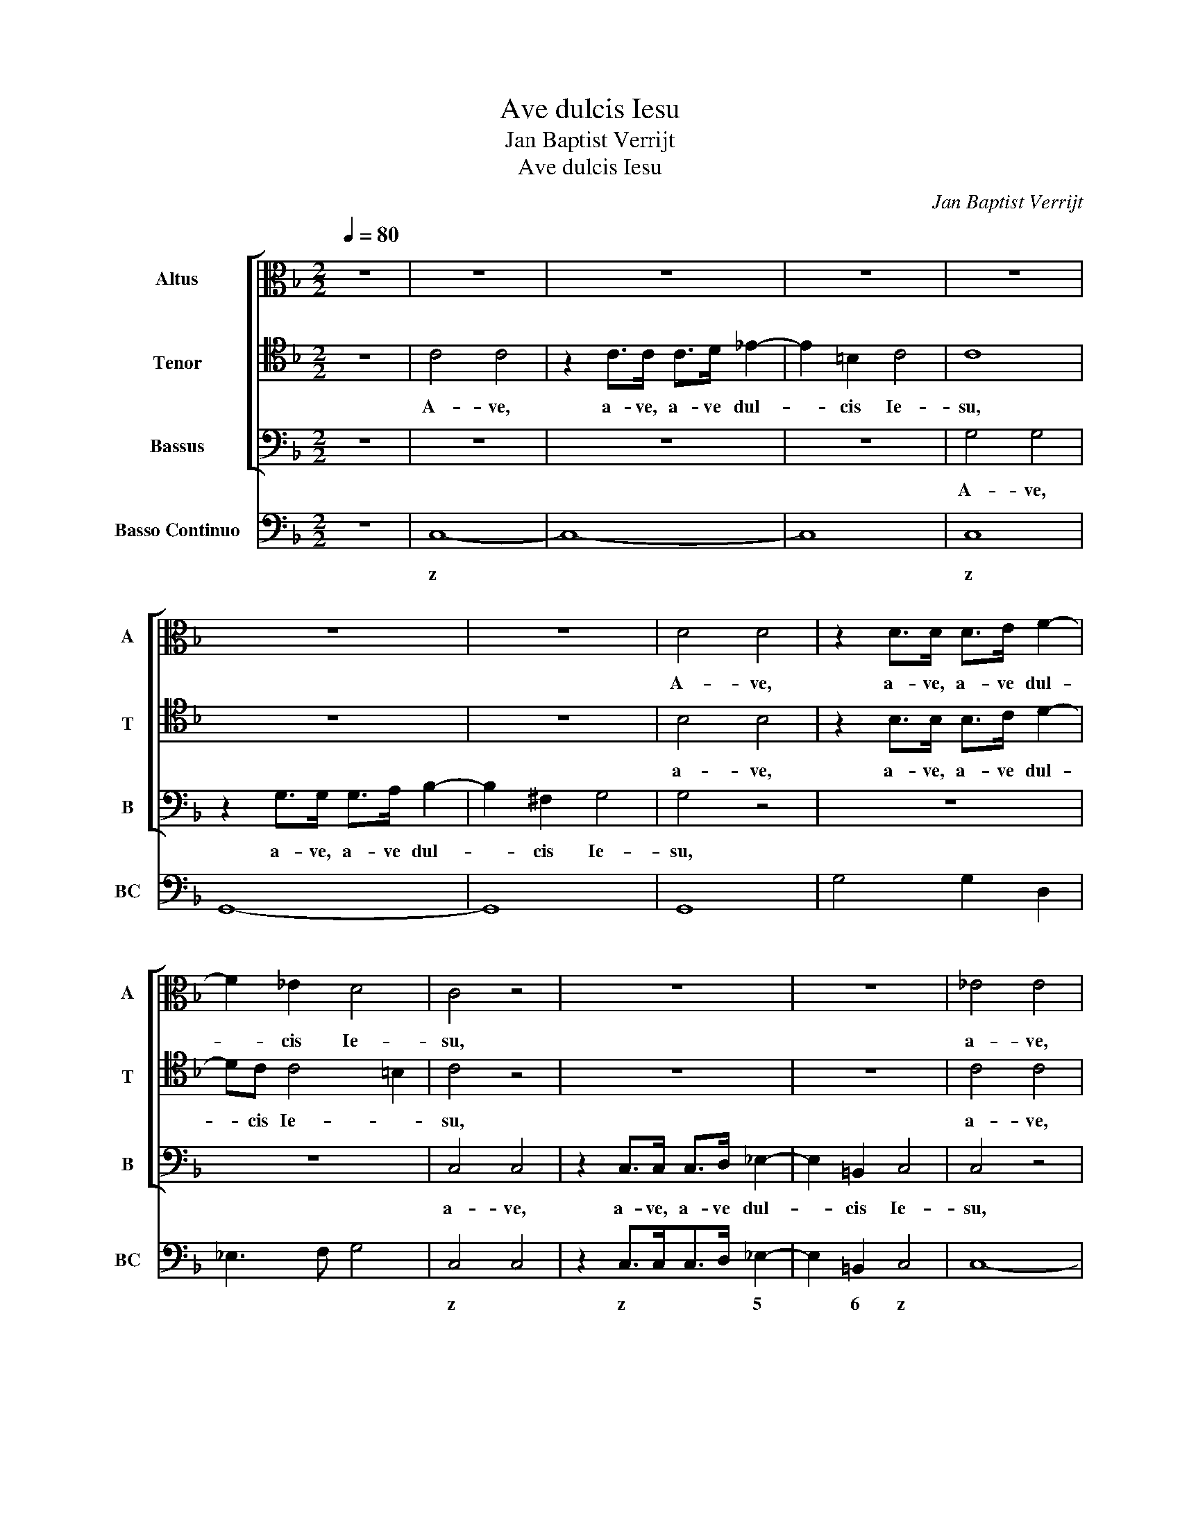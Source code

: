 X:1
T:Ave dulcis Iesu
T:Jan Baptist Verrijt
T:Ave dulcis Iesu
C:Jan Baptist Verrijt
%%score [ 1 2 3 ] 4
L:1/8
Q:1/4=80
M:2/2
K:F
V:1 alto nm="Altus" snm="A"
V:2 tenor nm="Tenor" snm="T"
V:3 bass nm="Bassus" snm="B"
V:4 bass nm="Basso Continuo" snm="BC"
V:1
 z8 | z8 | z8 | z8 | z8 | z8 | z8 | D4 D4 | z2 D>D D>E F2- | F2 _E2 D4 | C4 z4 | z8 | z8 | _E4 E4 | %14
w: |||||||A- ve,|a- ve, a- ve dul-|* cis Ie-|su,|||a- ve,|
 z2 _EE EEE>F | G4 G4 | z G2 D2 G2 D | D>_EFE D4 | C4 z4 | z8 | z F2 C2 F2 C | C>D_ED C4 | B,4 z4 | %23
w: a- ve, a- ve dul- cis|Chri- ste,|a- ve, a- ve|fi- li De- i vi-|vi,||a- ve, a- ve|fi- li De- i vi-|vi,|
 z8 | z8 | z8 | z4 z2 C2 | A,2 F,F F3 E | FC D4 C>=B, | =B,/C/D/C<B,A,/ A,4 | z2 E2 C2 A,A | %31
w: |||rex|re- gum, rex glo- ri-|ae, vi- vi- fi- cans|gem- * * * * * ma,|rex re- gum, rex|
 A3 ^G AE F2- | F2 E>D D/E/F/E<DC/ | C4 z4 | z2 C2 _EE/E/DC | DD z D/E/ FFF_E/D/ | _E4 z4 | %37
w: glo- ri- ae, vi- vi-|* fi- cans gem- * * * * *|ma,|di- vi- nae no- bi- li-|ta- tis, et im- mar- ces- si- bi- lis|flos,|
 z2 z C/D/ _EEED/C/ | D4 z4 | z2 _E2 GG/G/FE | F2 F2 z4 | z2 GG _A2 _E>D | D4 C4 | %43
w: et im- mar- ces- si- bi- lis|flos,|di- vi- nae no- bi- li-|ta- tis,|di- gni- ta- tis hu-|ma- nae.|
[M:3/4] z2 G2 G2 | z2 F2 F2 | z2 F2 F2 | z2 F3 _E | D2 D2 C2 | D2 D2 z2 | z2 z2 G2- | G2 F4 | %51
w: Ei- a,|ei- a,|ei- a,|ei- a|pi- e Re-|demp- tor,|Re-|* demp-|
[M:2/2] _E2 G3 GF>E | D2 D2 z4 | z2 F3 F_E>D | C2 C>D _E2 D>C | C4 D4 | z4 z2 D2- | %57
w: tor, mi- se- re- re|me- i,|mi- se- re- re|me- i, dul- cis- si- me|Ie- su,|mi-|
 DDC>B, A,2 A,>B, | C2 B,>A, A,4 | G,4 z4 | z2 E3 ED>C | =B,2 B,>C D2 C>B, | =B,4 A,4 | %63
w: * se- re- re me- i, dul-|cis- si- me Ie-|su,|mi- se- re- re|me- i, dul- cis- si- me|Ie- su,|
 z4 z2 ^F2- | F^FE>D ^C2 C>D | E2 D>^C C4 | =B,4 z2 E2 | ^C2 C>C D2 D2 | =B,>B,B,B, C2 C2 | %69
w: mi-|* se- re- re me- i, dul-|cis- si- me Ie-|su, dul-|cis- si- me Ie- su,|mi- se- re- re me- i,|
"^rit." z4 z2 F2- | F_EE>E E4- | E4 !fermata!C4 |] %72
w: mi-|* se- re- re me-|* i.|
V:2
 z8 | C4 C4 | z2 C>C C>D _E2- | E2 =B,2 C4 | C8 | z8 | z8 | B,4 B,4 | z2 B,>B, B,>C D2- | %9
w: |A- ve,|a- ve, a- ve dul-|* cis Ie-|su,|||a- ve,|a- ve, a- ve dul-|
 DC C4 =B,2 | C4 z4 | z8 | z8 | C4 C4 | z2 C>C C>CC>D | _E4 E4 | z _E2 =B,2 E2 B, | =B,>CDC C3 B, | %18
w: * cis Ie- *|su,|||a- ve,|a- * a- * dul- cis|Chri- ste,|a- ve, a- ve|fi- li De- i vi- *|
 C4 z4 | z8 | z D2 A,2 D2 A, | A,>B,CB, B,3 A, | B,4 z4 | z8 | z2 A,2 F,2 D,D | D3 ^C DA, B,2- | %26
w: vi,||a- ve, a- ve|fi- li De- i vi- *|vi,||rex re- gum, rex|glo- ri- ae, vi- vi-|
 B,2 A,>G, G,/A,/B,/A,<G,F,/ | F,4 z4 | z8 | z8 | z8 | z4 z2 C2 | D2 CC C3 =B, | C4 z4 | %34
w: * fi- cans gem- * * * * *|ma,||||vi-|vi- fi- cans gem- *|ma,|
 z4 z2 G,2 | B,B,/B,/A,G, A,A, z A,/B,/ | CCCB,/A,/ B,4 | z2 z A,/B,/ CCCB,/A,/ | B,4 z4 | %39
w: di-|vi- nae no- bi- li- ta- tis, et im-|mar- ces- si- bi- lis flos,|et im- mar- ces- si- bi- lis|flos,|
 z2 C2 _EE/E/DC | D2 D2 z2 B,2- | B,B, C4 CC | C3 =B, C4 |[M:3/4] z2 _E2 E2 | z2 D2 D2 | %45
w: di- vi- nae no- bi- li-|ta- tis, di-|* gni- ta- tis hu-|ma- * nae.|Ei- a,|ei- a,|
 z2 _E2 E2 | z2 D3 C | =B,2 B,2 z2 | z2 z2 C2 | D2 D2 _E2 | _E4 D2 |[M:2/2] _E2 E3 E DC | %52
w: ei- a,|ei- a|pi- e|Re-|demp- tor, Re-|demp- *|tor, mi- se- re- *|
 =B,2 B,2 z4 | z2 D3 DC>B, | A,2 A,>B, C2 B,>A, | B,3 A, B,4 | z4 z2 B,2- | B,B,A,>G, ^F,2 F,>G, | %58
w: me- i,|mi- se- re- re|me- i, dul- cis- si- me|Ie- * su,|mi-|* se- re- re me- i, dul-|
 A,2 G,>G, G,3 ^F, | G,4 z4 | z2 C3 C=B,>A, | ^G,2 G,>A, =B,2 A,>A, | A,3 ^G, A,4 | z4 z2 D2- | %64
w: cis- si- me Ie- *|su,|mi- se- re- re|me- i, dul- cis- si- me|Ie- * su,|mi-|
 DD^C>=B, ^A,2 A,>B, | ^C2 =B,>B, B,3 ^A, | =B,4 z4 | z2 E2 A,2 A,>A, | D2 D2 z2 E2 | %69
w: * se- re- re me- i, dul-|cis- si- me Ie- *|su,|dul- cis- si- me|Ie- su, dul-|
 C2 C>C D2 D2 | G,G,CC C3 =B, | !fermata!C8 |] %72
w: cis- si- me Ie- su,|mi- se- re- re me- *|i.|
V:3
 z8 | z8 | z8 | z8 | G,4 G,4 | z2 G,>G, G,>A, B,2- | B,2 ^F,2 G,4 | G,4 z4 | z8 | z8 | C,4 C,4 | %11
w: ||||A- ve,|a- ve, a- ve dul-|* cis Ie-|su,|||a- ve,|
 z2 C,>C, C,>D, _E,2- | E,2 =B,,2 C,4 | C,4 z4 | z8 | z2 _E,>E,E,>E,E,>F, | G,4 G,4 | z8 | %18
w: a- ve, a- ve dul-|* cis Ie-|su,||a- ve, a- ve dul- cis|Chri- ste,||
 z C2 G,2 C2 G, | G,>_A,B,A, G,4 | F,4 z4 | z4 z2 F,2 | D,2 B,,B, B,3 A, | B,F, G,4 F,>E, | %24
w: a- ve, a- ve|fi- li De- i vi-|vi,|rex|re- gum, rex glo- ri-|ae, vi- vi- fi- cans|
 E,/F,/G,/F,<E,D,/ D,4 | z8 | z8 | z8 | z8 | z2 E,2 C,2 A,,A, | A,3 ^G, A,4 | z4 z2 A,,2 | %32
w: gem- * * * * * ma,|||||rex re- gum, rex|glo- ri- ae,|vi-|
 =B,,2 C,E, F,D,G,G,, | C,4 z4 | z8 | z8 | z2 z _E,/F,/ G,G,G,F,/E,/ | F,2 z2 z4 | %38
w: vi- fi- cans gem- * * *|ma,|||et im- mar- ces- si- bi- lis|flos,|
 z2 z B,, D,D,/D,/C,B,, | C,2 C,2 z4 | z2 z D,/_E,/ F,F,F,E,/D,/ | _E,2 E,E, F,2 _A,F, | G,4 C,4 | %43
w: di- vi- nae no- bi- li-|ta- tis,|et im- mar- ces- si- bi- lis|flos, di- gni- ta- tis hu-|ma- nae.|
[M:3/4] z2 _E,2 E,2 | z2 B,2 B,2 | z2 _A,2 A,2 | z2 _A,2 F,2 | G,2 G,2 _A,2 | B,2 B,2 _A,2 | B,6- | %50
w: Ei- a,|ei- a,|ei- a,|ei- a|pi- e Re-|demp- tor, Re-|demp-|
 B,6 |[M:2/2] _E,4 z4 | z2 G,3 G,F,>_E, | D,2 D,2 z4 | z8 | z4 z2 F,F, | ^F,>G,G,>F, G,2 G,2 | z8 | %58
w: |tor,|mi- se- re- re|me- i,||prop- ter|bo- ni- ta- tem tu- am,||
 z8 | z2 G,G, G,>A,A,>G, | A,2 A,2 z4 | z8 | z4 z2 A,A, | ^A,>=B,B,>A, B,2 B,2 | z8 | z8 | %66
w: |prop- ter bo- ni- ta- tem|tu- am,||prop- ter|bo- ni- ta- tem tu- am,|||
 z2 =B,2 ^G,2 G,>G, | A,2 A,2 ^F,>F,F,F, | G,2 G,2 E,>E,E,E, | F,2 F,2 D,>D,D,D, | %70
w: dul- cis- si- me|Ie- su, mi- se- re- re|me- i, mi- se- re- re|me- i, mi- se- re- re|
 _E,F,/G,/_A,/G,/A,/F,/ G,4 | !fermata!C,8 |] %72
w: me- * * * * * * *|i.|
V:4
 z8 | C,8- | C,8- | C,8 | C,8 | G,,8- | G,,8 | G,,8 | G,4 G,2 D,2 | _E,3 F, G,4 | C,4 C,4 | %11
w: |z|||z||||||z *|
 z2 C,>C,C,>D, _E,2- | E,2 =B,,2 C,4 | C,8- | C,8 | C,2 _E,>E,E,>E,E,>F, | G,8 | G,2 F,2 G,4 | %18
w: z * * * 5|* 6 z|||z 5 * * * * *|y|y * *|
 C,4 C,4 | C,2 B,,2 C,4 | F,,8 | F,,2 _E,,2 F,,4 | B,,4 F,,4 | B,,3 G,, A,,2 B,,2 | %24
w: |* 6 *|y||||
 G,,2 A,,2 D,,2 B,,2 | G,,2 A,,2 D,4 | E,2 F,2 C,4 | F,,2 A,,2 B,,2 C,2 | F,,3 G,, A,,2 D,,2 | %29
w: 6 x * *|||||
 E,,4 A,,4 | E,4 A,,4 | E,4 A,,4 | =B,,2 C,2 G,,4 | C,8 | C,8 | G,,4 D,4 | C,4 G,,4 | %37
w: %x~Y *|||||z||z *|
 F,,2 C,2 C,4 | B,,8 | C,8 | B,,8 | _E,4 F,2 _A,F, | G,4 C,4 |[M:3/4] z2 _E,2 E,2 | z2 B,2 B,2 | %45
w: * z z||||||||
 z2 _A,2 A,2 | z2 _A,2 F,2 | G,2 G,2 _A,2 | B,2 B,2 _A,2 | B,6- | B,6 |[M:2/2] _E,6 F,2 | %52
w: ^5£~z *|^4 *|y * 6|* * 6|%3|||
 G,2 G,3 G,F,>_E, | D,6 _E,2 | F,4 C,2 D,2 | _E,2 F,2 B,,4 | A,,4 G,,3 A,, | B,,2 C,2 D,4 | %58
w: y y y * *|* 6|* z 6|^5 4 *||* 6 x|
 A,,2 B,,2 C,2 D,2 | G,,4 E,,4 | A,,3 =B,, C,2 D,2 | E,2 D,C, =B,,2 C,2 | D,2 E,2 A,,4 | %63
w: * * z *||* * 5 6~y|%x~Y * 6 6~x 6||
 F,4 =B,,3 ^C, | D,2 E,2 ^F,4 | ^C,2 D,2 E,2 ^F,2 | =B,,4 E,4 | A,,2 A,2 ^F,4 | G,4 E,4 | F,4 D,4 | %70
w: |||5~x x|x x ^y|y 6||
 _E,2 _A,>F, G,4 | !fermata!C,8 |] %72
w: |z|

